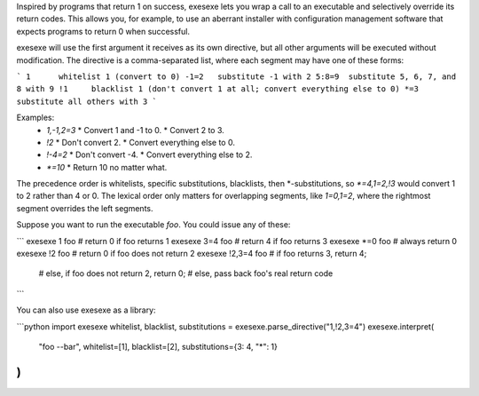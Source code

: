Inspired by programs that return 1 on success, exesexe lets you wrap a call
to an executable and selectively override its return codes. This allows you,
for example, to use an aberrant installer with configuration management
software that expects programs to return 0 when successful.

exesexe will use the first argument it receives as its own directive, but all
other arguments will be executed without modification. The directive is a
comma-separated list, where each segment may have one of these forms:

```
1      whitelist 1 (convert to 0)
-1=2   substitute -1 with 2
5:8=9  substitute 5, 6, 7, and 8 with 9
!1     blacklist 1 (don't convert 1 at all; convert everything else to 0)
*=3    substitute all others with 3
```

Examples:
  * `1,-1,2=3`
    * Convert 1 and -1 to 0.
    * Convert 2 to 3.

  * `!2`
    * Don't convert 2.
    * Convert everything else to 0.

  * `!-4=2`
    * Don't convert -4.
    * Convert everything else to 2.

  * `*=10`
    * Return 10 no matter what.

The precedence order is whitelists, specific substitutions, blacklists,
then *-substitutions, so `*=4,1=2,!3` would convert 1 to 2 rather than 4 or 0.
The lexical order only matters for overlapping segments, like `1=0,1=2`,
where the rightmost segment overrides the left segments.

Suppose you want to run the executable `foo`. You could issue any of these:

```
exesexe 1 foo         # return 0 if foo returns 1
exesexe 3=4 foo       # return 4 if foo returns 3
exesexe *=0 foo       # always return 0
exesexe !2 foo        # return 0 if foo does not return 2
exesexe !2,3=4 foo    # if foo returns 3, return 4;
                      # else, if foo does not return 2, return 0;
                      # else, pass back foo's real return code
```

You can also use exesexe as a library:

```python
import exesexe
whitelist, blacklist, substitutions = exesexe.parse_directive("1,!2,3=4")
exesexe.interpret(
    "foo --bar",
    whitelist=[1],
    blacklist=[2],
    substitutions={3: 4, "*": 1}
)
```



